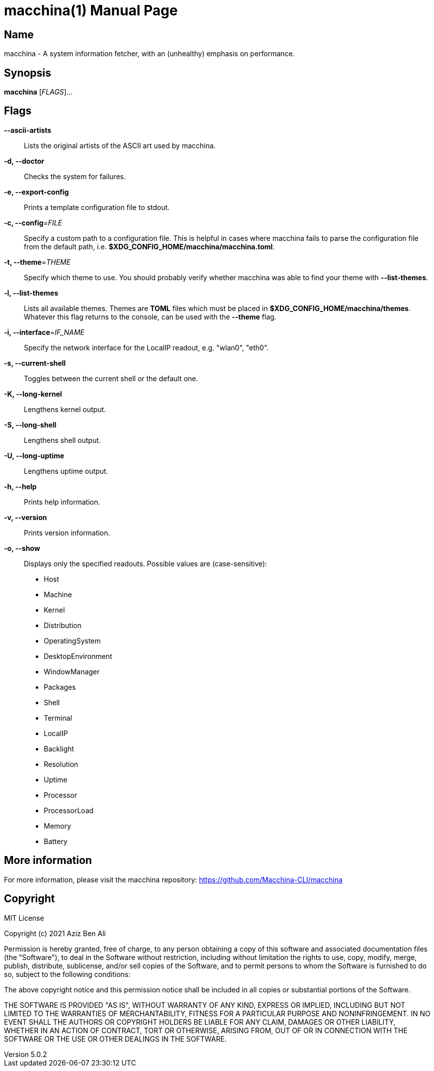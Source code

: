 = macchina(1)
Aziz Ben Ali, Marvin Haschker and Uttarayan Mondal
v5.0.2
:doctype: manpage
:manmanual: MACCHINA
:mansource: MACCHINA
:man-linkstyle: pass:[blue R < >]

== Name

macchina - A system information fetcher, with an (unhealthy) emphasis on performance.

== Synopsis

*macchina* [_FLAGS_]...

== Flags

*--ascii-artists*::
   Lists the original artists of the ASCII art used by macchina.

*-d, --doctor*::
   Checks the system for failures.


*-e, --export-config*::
   Prints a template configuration file to stdout.

*-c, --config*=_FILE_::
   Specify a custom path to a configuration file.
   This is helpful in cases where macchina fails to parse the configuration
   file from the default path, i.e. *$XDG_CONFIG_HOME/macchina/macchina.toml*.

*-t, --theme*=_THEME_::
   Specify which theme to use.
   You should probably verify whether macchina was able to find your
   theme with *--list-themes*.

*-l, --list-themes*::
   Lists all available themes.
   Themes are *TOML* files which must be placed in
   *$XDG_CONFIG_HOME/macchina/themes*.
   Whatever this flag returns to the console, can be used
   with the *--theme* flag.

*-i, --interface*=_IF_NAME_::
   Specify the network interface for the LocalIP readout,
   e.g. "wlan0", "eth0".

*-s, --current-shell*::
   Toggles between the current shell or the default one.

*-K, --long-kernel*::
   Lengthens kernel output.

*-S, --long-shell*::
   Lengthens shell output.

*-U, --long-uptime*::
   Lengthens uptime output.

*-h, --help*::
   Prints help information.

*-v, --version*::
   Prints version information.

*-o, --show*::
   Displays only the specified readouts.
   Possible values are (case-sensitive):
   - Host
   - Machine
   - Kernel
   - Distribution
   - OperatingSystem
   - DesktopEnvironment
   - WindowManager
   - Packages
   - Shell
   - Terminal
   - LocalIP
   - Backlight
   - Resolution
   - Uptime
   - Processor
   - ProcessorLoad
   - Memory
   - Battery

== More information

For more information, please visit the macchina repository: https://github.com/Macchina-CLI/macchina

== Copyright

MIT License

Copyright (c) 2021 Aziz Ben Ali

Permission is hereby granted, free of charge, to any person obtaining a copy
of this software and associated documentation files (the "Software"), to deal
in the Software without restriction, including without limitation the rights
to use, copy, modify, merge, publish, distribute, sublicense, and/or sell
copies of the Software, and to permit persons to whom the Software is
furnished to do so, subject to the following conditions:

The above copyright notice and this permission notice shall be included in all
copies or substantial portions of the Software.

THE SOFTWARE IS PROVIDED "AS IS", WITHOUT WARRANTY OF ANY KIND, EXPRESS OR
IMPLIED, INCLUDING BUT NOT LIMITED TO THE WARRANTIES OF MERCHANTABILITY,
FITNESS FOR A PARTICULAR PURPOSE AND NONINFRINGEMENT. IN NO EVENT SHALL THE
AUTHORS OR COPYRIGHT HOLDERS BE LIABLE FOR ANY CLAIM, DAMAGES OR OTHER
LIABILITY, WHETHER IN AN ACTION OF CONTRACT, TORT OR OTHERWISE, ARISING FROM,
OUT OF OR IN CONNECTION WITH THE SOFTWARE OR THE USE OR OTHER DEALINGS IN THE
SOFTWARE.
